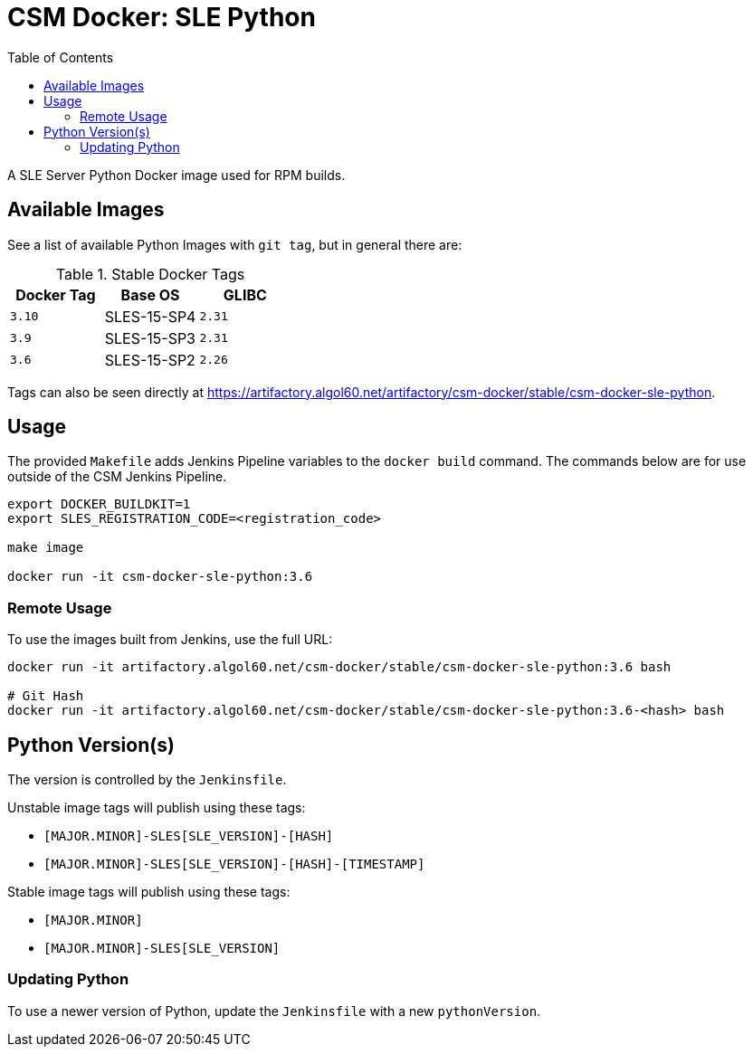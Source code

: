 = CSM Docker: SLE Python
:toc:
:toclevels: 3

A SLE Server Python Docker image used for RPM builds.

== Available Images

See a list of available Python Images with `git tag`, but in general there are:

.Stable Docker Tags
[options="header",cols="m,1*^,m"]
|===
| Docker Tag | Base OS | GLIBC

| 3.10
| SLES-15-SP4
| 2.31

| 3.9
| SLES-15-SP3
| 2.31

| 3.6
| SLES-15-SP2
| 2.26
|===

Tags can also be seen directly at https://artifactory.algol60.net/artifactory/csm-docker/stable/csm-docker-sle-python.

== Usage

The provided `Makefile` adds Jenkins Pipeline variables to the `docker build` command.
The commands below are for use outside of the CSM Jenkins Pipeline.

[source,bash]
----
export DOCKER_BUILDKIT=1
export SLES_REGISTRATION_CODE=<registration_code>

make image

docker run -it csm-docker-sle-python:3.6
----

=== Remote Usage

To use the images built from Jenkins, use the full URL:

[source,bash]
----
docker run -it artifactory.algol60.net/csm-docker/stable/csm-docker-sle-python:3.6 bash

# Git Hash
docker run -it artifactory.algol60.net/csm-docker/stable/csm-docker-sle-python:3.6-<hash> bash
----

== Python Version(s)

The version is controlled by the `Jenkinsfile`.

Unstable image tags will publish using these tags:

* `[MAJOR.MINOR]-SLES[SLE_VERSION]-[HASH]`
* `[MAJOR.MINOR]-SLES[SLE_VERSION]-[HASH]-[TIMESTAMP]`

Stable image tags will publish using these tags:

* `[MAJOR.MINOR]`
* `[MAJOR.MINOR]-SLES[SLE_VERSION]`

=== Updating Python

To use a newer version of Python, update the `Jenkinsfile` with a new `pythonVersion`.

